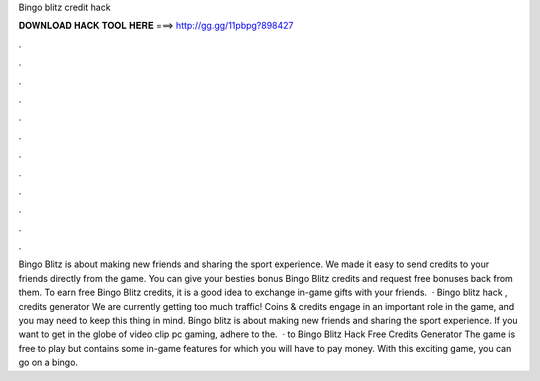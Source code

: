 Bingo blitz credit hack

𝐃𝐎𝐖𝐍𝐋𝐎𝐀𝐃 𝐇𝐀𝐂𝐊 𝐓𝐎𝐎𝐋 𝐇𝐄𝐑𝐄 ===> http://gg.gg/11pbpg?898427

.

.

.

.

.

.

.

.

.

.

.

.

Bingo Blitz is about making new friends and sharing the sport experience. We made it easy to send credits to your friends directly from the game. You can give your besties bonus Bingo Blitz credits and request free bonuses back from them. To earn free Bingo Blitz credits, it is a good idea to exchange in-game gifts with your friends.  · Bingo blitz hack , credits generator We are currently getting too much traffic! Coins & credits engage in an important role in the game, and you may need to keep this thing in mind. Bingo blitz is about making new friends and sharing the sport experience. If you want to get in the globe of video clip pc gaming, adhere to the.  · to Bingo Blitz Hack Free Credits Generator The game is free to play but contains some in-game features for which you will have to pay money. With this exciting game, you can go on a bingo.